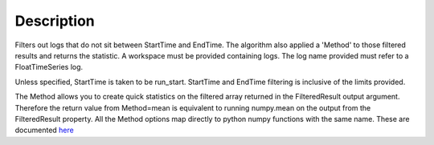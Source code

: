 .. algorithm::

.. summary::

.. alias::

.. properties::

Description
-----------

Filters out logs that do not sit between StartTime and EndTime. The
algorithm also applied a 'Method' to those filtered results and returns
the statistic. A workspace must be provided containing logs. The log
name provided must refer to a FloatTimeSeries log.

Unless specified, StartTime is taken to be run\_start. StartTime and
EndTime filtering is inclusive of the limits provided.

The Method allows you to create quick statistics on the filtered array
returned in the FilteredResult output argument. Therefore the return
value from Method=mean is equivalent to running numpy.mean on the output
from the FilteredResult property. All the Method options map directly to
python numpy functions with the same name. These are documented
`here <http://docs.scipy.org/doc/numpy/reference/routines.statistics.html>`__

.. algm_categories::
